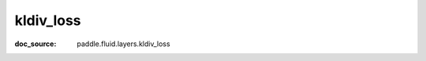 .. _cn_api_nn_cn_kldiv_loss:

kldiv_loss
-------------------------------
:doc_source: paddle.fluid.layers.kldiv_loss


